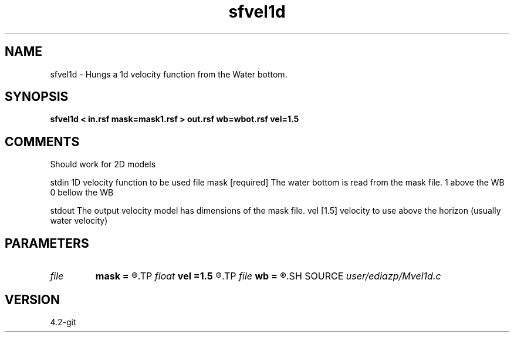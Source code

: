 .TH sfvel1d 1  "APRIL 2023" Madagascar "Madagascar Manuals"
.SH NAME
sfvel1d \- Hungs a 1d velocity function from the Water bottom.
.SH SYNOPSIS
.B sfvel1d < in.rsf mask=mask1.rsf > out.rsf wb=wbot.rsf vel=1.5
.SH COMMENTS
Should work for 2D models



stdin    1D velocity function to be used 
file mask [required]   The water bottom is read from the mask file.
1 above the WB
0 bellow the WB

stdout The output velocity model has dimensions of the mask file.
vel [1.5]    velocity to use above the horizon (usually water velocity) 






.SH PARAMETERS
.PD 0
.TP
.I file   
.B mask
.B =
.R  	auxiliary input file name
.TP
.I float  
.B vel
.B =1.5
.R  
.TP
.I file   
.B wb
.B =
.R  	auxiliary output file name
.SH SOURCE
.I user/ediazp/Mvel1d.c
.SH VERSION
4.2-git
